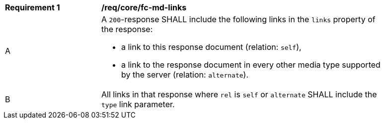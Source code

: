 [[req_core_fc-md-links]] 
[width="90%",cols="2,6a"]
|===
^|*Requirement {counter:req-id}* |*/req/core/fc-md-links* 
^|A |A `200`-response SHALL include the following links in the `links` property of the response:

* a link to this response document (relation: `self`),
* a link to the response document in every other media type supported by the server (relation: `alternate`).

^|B |All links in that response where `rel` is `self` or `alternate` SHALL include the `type` link parameter.
|===
